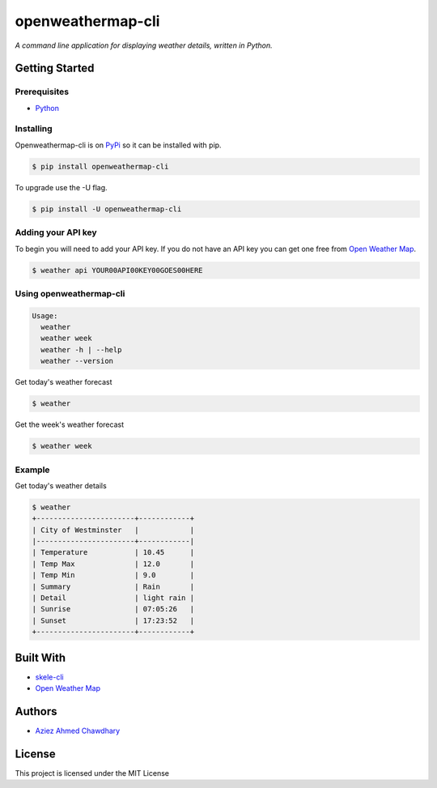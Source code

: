 openweathermap-cli
==================

|PyPI version|

*A command line application for displaying weather details, written in Python.*

Getting Started
---------------

Prerequisites
~~~~~~~~~~~~~

-  `Python`_

Installing
~~~~~~~~~~

Openweathermap-cli is on `PyPi`_ so it can be installed with pip.

.. code-block:: bash

    $ pip install openweathermap-cli

To upgrade use the -U flag.

.. code-block:: bash

    $ pip install -U openweathermap-cli

Adding your API key
~~~~~~~~~~~~~~~~~~~

To begin you will need to add your API key. If you do not have an API key you can get one free from `Open Weather Map`_.

.. code-block:: bash

  $ weather api YOUR00API00KEY00GOES00HERE

Using openweathermap-cli
~~~~~~~~~~~~~~~~~~~~~~~~

.. code-block:: bash

    Usage:
      weather
      weather week
      weather -h | --help
      weather --version

Get today's weather forecast

.. code-block:: bash

    $ weather

Get the week's weather forecast

.. code-block:: bash

    $ weather week

Example
~~~~~~~

Get today's weather details

.. code-block:: bash

    $ weather 
    +-----------------------+------------+
    | City of Westminster   |            |
    |-----------------------+------------|
    | Temperature           | 10.45      |
    | Temp Max              | 12.0       |
    | Temp Min              | 9.0        |
    | Summary               | Rain       |
    | Detail                | light rain |
    | Sunrise               | 07:05:26   |
    | Sunset                | 17:23:52   |
    +-----------------------+------------+


Built With
----------

-  `skele-cli`_
-  `Open Weather Map`_

Authors
-------

-  `Aziez Ahmed Chawdhary`_

License
-------

This project is licensed under the MIT License

.. _Open Weather Map: http://openweathermap.org/
.. _Python: https://www.python.org
.. _PyPi: https://pypi.python.org/pypi
.. _skele-cli: https://github.com/rdegges/skele-cli
.. _Aziez Ahmed Chawdhary: https://github.com/aziezahmed
.. |PyPI version| image:: https://img.shields.io/pypi/v/openweathermap-cli.svg
   :target: https://pypi.python.org/pypi/openweathermap-cli


